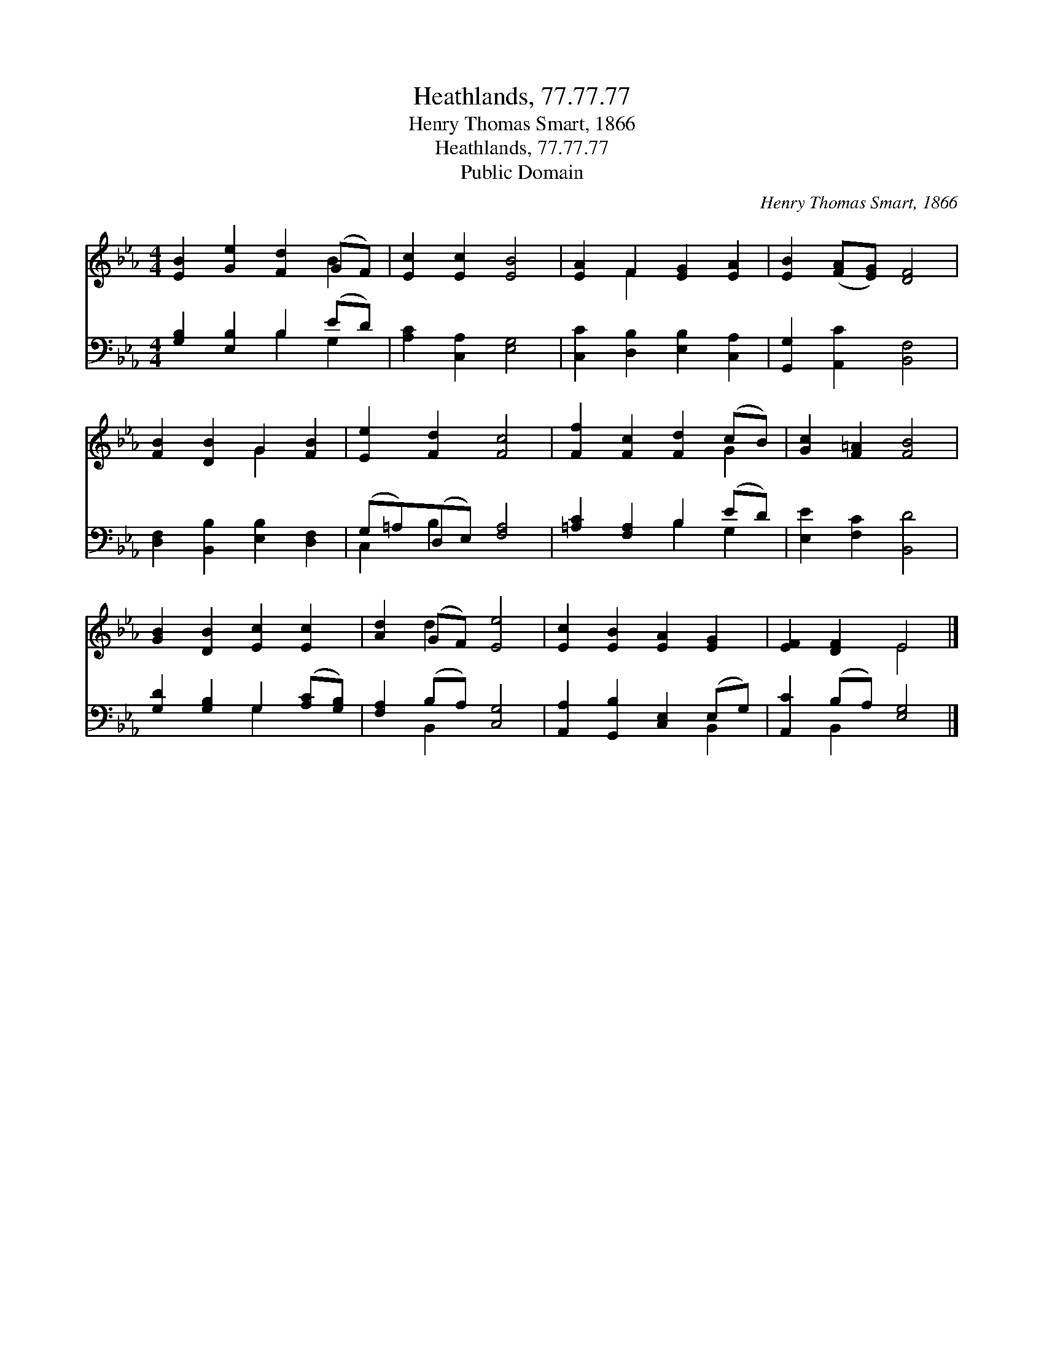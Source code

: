 X:1
T:Heathlands, 77.77.77
T:Henry Thomas Smart, 1866
T:Heathlands, 77.77.77
T:Public Domain
C:Henry Thomas Smart, 1866
Z:Public Domain
%%score ( 1 2 ) ( 3 4 )
L:1/8
M:4/4
K:Eb
V:1 treble 
V:2 treble 
V:3 bass 
V:4 bass 
V:1
 [EB]2 [Ge]2 [Fd]2 (GF) | [Ec]2 [Ec]2 [EB]4 | [EA]2 F2 [EG]2 [EA]2 | [EB]2 ([FA][EG]) [DF]4 | %4
 [FB]2 [DB]2 G2 [FB]2 | [Ee]2 [Fd]2 [Fc]4 | [Ff]2 [Fc]2 [Fd]2 (cB) | [Gc]2 [F=A]2 [FB]4 | %8
 [GB]2 [DB]2 [Ec]2 [Ec]2 | [Ad]2 (GF) [Ee]4 | [Ec]2 [EB]2 [EA]2 [EG]2 | [EF]2 [DF]2 E4 |] %12
V:2
 x6 B2 | x8 | x2 F2 x4 | x8 | x4 G2 x2 | x8 | x6 G2 | x8 | x8 | x2 d2 x4 | x8 | x4 E4 |] %12
V:3
 [G,B,]2 [E,B,]2 B,2 (ED) | [A,C]2 [C,A,]2 [E,G,]4 | [C,C]2 [D,B,]2 [E,B,]2 [C,A,]2 | %3
 [G,,G,]2 [A,,C]2 [B,,F,]4 | [D,F,]2 [B,,B,]2 [E,B,]2 [D,F,]2 | (G,=A,)(D,E,) [F,A,]4 | %6
 [=A,C]2 [F,A,]2 B,2 (ED) | [E,E]2 [F,C]2 [B,,D]4 | [G,D]2 [G,B,]2 G,2 ([A,C][G,B,]) | %9
 [F,A,]2 (B,A,) [C,G,]4 | [A,,A,]2 [G,,B,]2 [C,E,]2 (E,G,) | [A,,C]2 (B,A,) [E,G,]4 |] %12
V:4
 x4 B,2 G,2 | x8 | x8 | x8 | x8 | C,2 B,2 x4 | x4 B,2 G,2 | x8 | x4 G,2 x2 | x2 B,,2 x4 | x6 B,,2 | %11
 x2 B,,2 x4 |] %12

